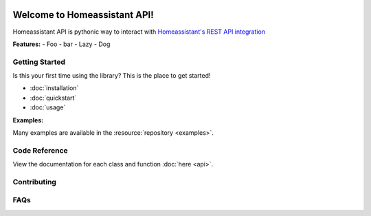 .. Homeassistant API documentation master file, created by
   sphinx-quickstart on Wed Jul 14 00:58:24 2021.
   You can adapt this file completely to your liking, but it should at least
   contain the root `toctree` directive.

.. image:: ./images/homeassistant-logo.png

Welcome to Homeassistant API!
=============================

Homeassistant API is pythonic way to interact with `Homeassistant's REST API integration <https://developers.home-assistant.io/docs/api/rest>`_

**Features:**
- Foo
- bar
- Lazy
- Dog

Getting Started
----------------
Is this your first time using the library? This is the place to get started!

- :doc:`installation`
- :doc:`quickstart`
- :doc:`usage`

**Examples:**

Many examples are available in the :resource:`repository <examples>`.


Code Reference
---------------
View the documentation for each class and function :doc:`here <api>`.


Contributing
-------------

FAQs
------
